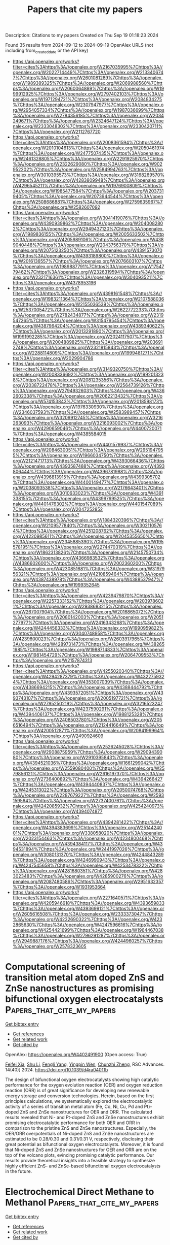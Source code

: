 #+TITLE: Papers that cite my papers
Description: Citations to my papers
Created on Thu Sep 19 01:18:23 2024

Found 35 results from 2024-09-12 to 2024-09-19
OpenAlex URLS (not including from_created_date or the API key)
- [[https://api.openalex.org/works?filter=cites%3Ahttps%3A//openalex.org/W2167035995%7Chttps%3A//openalex.org/W2022714449%7Chttps%3A//openalex.org/W2133406747%7Chttps%3A//openalex.org/W2601081289%7Chttps%3A//openalex.org/W1989389325%7Chttps%3A//openalex.org/W2069988560%7Chttps%3A//openalex.org/W2060064889%7Chttps%3A//openalex.org/W1999912925%7Chttps%3A//openalex.org/W2797402103%7Chttps%3A//openalex.org/W1971294721%7Chttps%3A//openalex.org/W2084834275%7Chttps%3A//openalex.org/W2307947977%7Chttps%3A//openalex.org/W2954057334%7Chttps%3A//openalex.org/W1987036699%7Chttps%3A//openalex.org/W2784356185%7Chttps%3A//openalex.org/W2034249671%7Chttps%3A//openalex.org/W2324647124%7Chttps%3A//openalex.org/W2333048302%7Chttps%3A//openalex.org/W2330420711%7Chttps%3A//openalex.org/W2112767720]]
- [[https://api.openalex.org/works?filter=cites%3Ahttps%3A//openalex.org/W2008361594%7Chttps%3A//openalex.org/W2010104613%7Chttps%3A//openalex.org/W2050461974%7Chttps%3A//openalex.org/W2477507435%7Chttps%3A//openalex.org/W2461328805%7Chttps%3A//openalex.org/W2291925970%7Chttps%3A//openalex.org/W2322629080%7Chttps%3A//openalex.org/W902952202%7Chttps%3A//openalex.org/W2584994763%7Chttps%3A//openalex.org/W3010395573%7Chttps%3A//openalex.org/W3168269570%7Chttps%3A//openalex.org/W4283809948%7Chttps%3A//openalex.org/W4296545211%7Chttps%3A//openalex.org/W1976900809%7Chttps%3A//openalex.org/W1985477584%7Chttps%3A//openalex.org/W2037319405%7Chttps%3A//openalex.org/W2073944544%7Chttps%3A//openalex.org/W2508686881%7Chttps%3A//openalex.org/W2759635967%7Chttps%3A//openalex.org/W2582607092]]
- [[https://api.openalex.org/works?filter=cites%3Ahttps%3A//openalex.org/W3041419076%7Chttps%3A//openalex.org/W4390939862%7Chttps%3A//openalex.org/W2040082802%7Chttps%3A//openalex.org/W2949437120%7Chttps%3A//openalex.org/W1989836155%7Chttps%3A//openalex.org/W2005633502%7Chttps%3A//openalex.org/W4205989106%7Chttps%3A//openalex.org/W4389040448%7Chttps%3A//openalex.org/W2043756370%7Chttps%3A//openalex.org/W2075123250%7Chttps%3A//openalex.org/W4391573070%7Chttps%3A//openalex.org/W4393189800%7Chttps%3A//openalex.org/W2016136557%7Chttps%3A//openalex.org/W2076603107%7Chttps%3A//openalex.org/W1989887791%7Chttps%3A//openalex.org/W1754779462%7Chttps%3A//openalex.org/W2326319594%7Chttps%3A//openalex.org/W2321716361%7Chttps%3A//openalex.org/W3040935211%7Chttps%3A//openalex.org/W4378953196]]
- [[https://api.openalex.org/works?filter=cites%3Ahttps%3A//openalex.org/W4398161548%7Chttps%3A//openalex.org/W1983211364%7Chttps%3A//openalex.org/W2107588036%7Chttps%3A//openalex.org/W2155036539%7Chttps%3A//openalex.org/W2537005472%7Chttps%3A//openalex.org/W2622772233%7Chttps%3A//openalex.org/W2782434877%7Chttps%3A//openalex.org/W2319547265%7Chttps%3A//openalex.org/W3154795454%7Chttps%3A//openalex.org/W4387964204%7Chttps%3A//openalex.org/W4389340622%7Chttps%3A//openalex.org/W2013291890%7Chttps%3A//openalex.org/W1991992285%7Chttps%3A//openalex.org/W2024117507%7Chttps%3A//openalex.org/W2004889825%7Chttps%3A//openalex.org/W2036912748%7Chttps%3A//openalex.org/W2321815843%7Chttps%3A//openalex.org/W2288114809%7Chttps%3A//openalex.org/W1999481271%7Chttps%3A//openalex.org/W2029904786]]
- [[https://api.openalex.org/works?filter=cites%3Ahttps%3A//openalex.org/W3149320750%7Chttps%3A//openalex.org/W2008336692%7Chttps%3A//openalex.org/W1992013238%7Chttps%3A//openalex.org/W2081235356%7Chttps%3A//openalex.org/W2038722478%7Chttps%3A//openalex.org/W2564739126%7Chttps%3A//openalex.org/W2794932603%7Chttps%3A//openalex.org/W4362602338%7Chttps%3A//openalex.org/W2062213432%7Chttps%3A//openalex.org/W574153843%7Chttps%3A//openalex.org/W2018598173%7Chttps%3A//openalex.org/W1976330930%7Chttps%3A//openalex.org/W2346037593%7Chttps%3A//openalex.org/W2583989457%7Chttps%3A//openalex.org/W3209912745%7Chttps%3A//openalex.org/W3216263093%7Chttps%3A//openalex.org/W3216093002%7Chttps%3A//openalex.org/W4290659046%7Chttps%3A//openalex.org/W4400720071%7Chttps%3A//openalex.org/W4385584015]]
- [[https://api.openalex.org/works?filter=cites%3Ahttps%3A//openalex.org/W4401579937%7Chttps%3A//openalex.org/W2084630051%7Chttps%3A//openalex.org/W2951947955%7Chttps%3A//openalex.org/W1966034750%7Chttps%3A//openalex.org/W2121471713%7Chttps%3A//openalex.org/W4393066436%7Chttps%3A//openalex.org/W4393587488%7Chttps%3A//openalex.org/W4393806444%7Chttps%3A//openalex.org/W4396781988%7Chttps%3A//openalex.org/W4396813915%7Chttps%3A//openalex.org/W4399305702%7Chttps%3A//openalex.org/W4400149477%7Chttps%3A//openalex.org/W2038093538%7Chttps%3A//openalex.org/W2176643401%7Chttps%3A//openalex.org/W3010633023%7Chttps%3A//openalex.org/W4391338155%7Chttps%3A//openalex.org/W4399769525%7Chttps%3A//openalex.org/W4401476302%7Chttps%3A//openalex.org/W4401547089%7Chttps%3A//openalex.org/W2047252852]]
- [[https://api.openalex.org/works?filter=cites%3Ahttps%3A//openalex.org/W1884320396%7Chttps%3A//openalex.org/W2109577840%7Chttps%3A//openalex.org/W3021105764%7Chttps%3A//openalex.org/W4251208762%7Chttps%3A//openalex.org/W4220985611%7Chttps%3A//openalex.org/W2045355650%7Chttps%3A//openalex.org/W2345885390%7Chttps%3A//openalex.org/W1955781951%7Chttps%3A//openalex.org/W2274470319%7Chttps%3A//openalex.org/W1862313826%7Chttps%3A//openalex.org/W2145750734%7Chttps%3A//openalex.org/W4366983532%7Chttps%3A//openalex.org/W4386602600%7Chttps%3A//openalex.org/W2002360200%7Chttps%3A//openalex.org/W4230851681%7Chttps%3A//openalex.org/W3197956321%7Chttps%3A//openalex.org/W4210859464%7Chttps%3A//openalex.org/W4387438978%7Chttps%3A//openalex.org/W4388537947%7Chttps%3A//openalex.org/W1999352645]]
- [[https://api.openalex.org/works?filter=cites%3Ahttps%3A//openalex.org/W4239479870%7Chttps%3A//openalex.org/W2257333152%7Chttps%3A//openalex.org/W2039786021%7Chttps%3A//openalex.org/W2938683215%7Chttps%3A//openalex.org/W267007904%7Chttps%3A//openalex.org/W2016865072%7Chttps%3A//openalex.org/W2080142003%7Chttps%3A//openalex.org/W2051277977%7Chttps%3A//openalex.org/W2416343268%7Chttps%3A//openalex.org/W4244456333%7Chttps%3A//openalex.org/W1990959822%7Chttps%3A//openalex.org/W3040748958%7Chttps%3A//openalex.org/W4239600023%7Chttps%3A//openalex.org/W2603917965%7Chttps%3A//openalex.org/W4289731473%7Chttps%3A//openalex.org/W4382651985%7Chttps%3A//openalex.org/W1988714833%7Chttps%3A//openalex.org/W1981454729%7Chttps%3A//openalex.org/W2064709553%7Chttps%3A//openalex.org/W2157874313]]
- [[https://api.openalex.org/works?filter=cites%3Ahttps%3A//openalex.org/W4255020340%7Chttps%3A//openalex.org/W4294287379%7Chttps%3A//openalex.org/W4322759324%7Chttps%3A//openalex.org/W4353007039%7Chttps%3A//openalex.org/W4386694215%7Chttps%3A//openalex.org/W4388444792%7Chttps%3A//openalex.org/W4393572051%7Chttps%3A//openalex.org/W4393743107%7Chttps%3A//openalex.org/W2005197721%7Chttps%3A//openalex.org/W2795250219%7Chttps%3A//openalex.org/W3216523247%7Chttps%3A//openalex.org/W4237590291%7Chttps%3A//openalex.org/W4394406137%7Chttps%3A//openalex.org/W1988125328%7Chttps%3A//openalex.org/W2408503780%7Chttps%3A//openalex.org/W2056516494%7Chttps%3A//openalex.org/W2124416649%7Chttps%3A//openalex.org/W4200512871%7Chttps%3A//openalex.org/W2084199964%7Chttps%3A//openalex.org/W2490924609]]
- [[https://api.openalex.org/works?filter=cites%3Ahttps%3A//openalex.org/W2526245028%7Chttps%3A//openalex.org/W2908875959%7Chttps%3A//openalex.org/W2909439080%7Chttps%3A//openalex.org/W2910395843%7Chttps%3A//openalex.org/W4394521036%7Chttps%3A//openalex.org/W1661299042%7Chttps%3A//openalex.org/W2559080400%7Chttps%3A//openalex.org/W2579856121%7Chttps%3A//openalex.org/W2616197370%7Chttps%3A//openalex.org/W2736400892%7Chttps%3A//openalex.org/W4394266427%7Chttps%3A//openalex.org/W4394440837%7Chttps%3A//openalex.org/W4245313022%7Chttps%3A//openalex.org/W2050074768%7Chttps%3A//openalex.org/W2287679227%7Chttps%3A//openalex.org/W2593159564%7Chttps%3A//openalex.org/W2737400761%7Chttps%3A//openalex.org/W4242085932%7Chttps%3A//openalex.org/W4254240973%7Chttps%3A//openalex.org/W4394074877]]
- [[https://api.openalex.org/works?filter=cites%3Ahttps%3A//openalex.org/W4394281422%7Chttps%3A//openalex.org/W4394383699%7Chttps%3A//openalex.org/W2514424001%7Chttps%3A//openalex.org/W338058020%7Chttps%3A//openalex.org/W2023154463%7Chttps%3A//openalex.org/W4234800468%7Chttps%3A//openalex.org/W4394384117%7Chttps%3A//openalex.org/W4394531894%7Chttps%3A//openalex.org/W2441997026%7Chttps%3A//openalex.org/W3080131370%7Chttps%3A//openalex.org/W4244843289%7Chttps%3A//openalex.org/W4246990943%7Chttps%3A//openalex.org/W4247545658%7Chttps%3A//openalex.org/W4253478322%7Chttps%3A//openalex.org/W4281680351%7Chttps%3A//openalex.org/W4283023483%7Chttps%3A//openalex.org/W4285900276%7Chttps%3A//openalex.org/W2087480586%7Chttps%3A//openalex.org/W2951632357%7Chttps%3A//openalex.org/W1931953664]]
- [[https://api.openalex.org/works?filter=cites%3Ahttps%3A//openalex.org/W2271640571%7Chttps%3A//openalex.org/W4205946618%7Chttps%3A//openalex.org/W4393659833%7Chttps%3A//openalex.org/W4393699121%7Chttps%3A//openalex.org/W2605616508%7Chttps%3A//openalex.org/W2333373047%7Chttps%3A//openalex.org/W4232690322%7Chttps%3A//openalex.org/W4232865630%7Chttps%3A//openalex.org/W4247596616%7Chttps%3A//openalex.org/W4254421699%7Chttps%3A//openalex.org/W1964467038%7Chttps%3A//openalex.org/W2796291287%7Chttps%3A//openalex.org/W2949887176%7Chttps%3A//openalex.org/W4244960257%7Chttps%3A//openalex.org/W2578323605]]

* Computational screening of transition metal atom doped ZnS and ZnSe nanostructures as promising bifunctional oxygen electrocatalysts  :Papers_that_cite_my_papers:
:PROPERTIES:
:UUID: https://openalex.org/W4402491900
:TOPICS: Electrocatalysis for Energy Conversion, Aqueous Zinc-Ion Battery Technology, Fuel Cell Membrane Technology
:PUBLICATION_DATE: 2024-01-01
:END:    
    
[[elisp:(doi-add-bibtex-entry "https://doi.org/10.1039/d4ra04011b")][Get bibtex entry]] 

- [[elisp:(progn (xref--push-markers (current-buffer) (point)) (oa--referenced-works "https://openalex.org/W4402491900"))][Get references]]
- [[elisp:(progn (xref--push-markers (current-buffer) (point)) (oa--related-works "https://openalex.org/W4402491900"))][Get related work]]
- [[elisp:(progn (xref--push-markers (current-buffer) (point)) (oa--cited-by-works "https://openalex.org/W4402491900"))][Get cited by]]

OpenAlex: https://openalex.org/W4402491900 (Open access: True)
    
[[https://openalex.org/A5008151031][Feifei Xia]], [[https://openalex.org/A5100707363][Shu Li]], [[https://openalex.org/A5101466950][Fengli Yang]], [[https://openalex.org/A5101694936][Yingpin Wen]], [[https://openalex.org/A5031745096][Chunzhi Zheng]], RSC Advances. 14(40)] 2024. https://doi.org/10.1039/d4ra04011b 
     
The design of bifunctional oxygen electrocatalysts showing high catalytic performance for the oxygen evolution reaction (OER) and oxygen reduction reaction (ORR) is of great significance for developing new renewable energy storage and conversion technologies. Herein, based on the first principles calculations, we systematically explored the electrocatalytic activity of a series of transition metal atom (Fe, Co, Ni, Cu, Pd and Pt)-doped ZnS and ZnSe nanostructures for OER and ORR. The calculated results revealed that Ni- and Pt-doped ZnS and ZnSe nanostructures exhibit promising electrocatalytic performance for both OER and ORR in comparison to the pristine ZnS and ZnSe nanostructures. Especially, the OER/ORR overpotentials of Ni-doped ZnS and ZnSe nanostructures are estimated to be 0.28/0.30 and 0.31/0.31 V, respectively, disclosing their great potential as bifunctional oxygen electrocatalysts. Moreover, it is found that Ni-doped ZnS and ZnSe nanostructures for OER and ORR are on the top of the volcano plots, evincing promising catalytic performance. Our results provide theoretical insights into a feasible strategy to synthesize highly efficient ZnS- and ZnSe-based bifunctional oxygen electrocatalysts in the future.    

    

* Electrochemical Direct Methane to Methanol  :Papers_that_cite_my_papers:
:PROPERTIES:
:UUID: https://openalex.org/W4402559239
:TOPICS: Electrochemical Reduction of CO2 to Fuels, Electrocatalysis for Energy Conversion, Fuel Cell Membrane Technology
:PUBLICATION_DATE: 2024-01-01
:END:    
    
[[elisp:(doi-add-bibtex-entry "https://doi.org/10.1016/b978-0-443-15740-0.00130-0")][Get bibtex entry]] 

- [[elisp:(progn (xref--push-markers (current-buffer) (point)) (oa--referenced-works "https://openalex.org/W4402559239"))][Get references]]
- [[elisp:(progn (xref--push-markers (current-buffer) (point)) (oa--related-works "https://openalex.org/W4402559239"))][Get related work]]
- [[elisp:(progn (xref--push-markers (current-buffer) (point)) (oa--cited-by-works "https://openalex.org/W4402559239"))][Get cited by]]

OpenAlex: https://openalex.org/W4402559239 (Open access: False)
    
[[https://openalex.org/A5106388994][Ebrahim Ghanbari]], [[https://openalex.org/A5063415111][Mohammad Reza Rahimpour]], Elsevier eBooks. None(None)] 2024. https://doi.org/10.1016/b978-0-443-15740-0.00130-0 
     
No abstract    

    

* Equivariance is essential, local representation is a need: A comprehensive and critical study of machine learning potentials for tobermorite phases  :Papers_that_cite_my_papers:
:PROPERTIES:
:UUID: https://openalex.org/W4402565410
:TOPICS: Accelerating Materials Innovation through Informatics, Powder Diffraction Analysis, Neutron Imaging and Analysis Techniques
:PUBLICATION_DATE: 2024-09-17
:END:    
    
[[elisp:(doi-add-bibtex-entry "https://doi.org/10.1016/j.commatsci.2024.113363")][Get bibtex entry]] 

- [[elisp:(progn (xref--push-markers (current-buffer) (point)) (oa--referenced-works "https://openalex.org/W4402565410"))][Get references]]
- [[elisp:(progn (xref--push-markers (current-buffer) (point)) (oa--related-works "https://openalex.org/W4402565410"))][Get related work]]
- [[elisp:(progn (xref--push-markers (current-buffer) (point)) (oa--cited-by-works "https://openalex.org/W4402565410"))][Get cited by]]

OpenAlex: https://openalex.org/W4402565410 (Open access: False)
    
[[https://openalex.org/A5100020653][Keming Zhu]], [[https://openalex.org/A5088334342][Zhibin Zhang]], Computational Materials Science. 246(None)] 2024. https://doi.org/10.1016/j.commatsci.2024.113363 
     
No abstract    

    

* Toward Reliable Conformational Energies of Amino Acids and Dipeptides─The DipCONFS Benchmark and DipCONL Datasets  :Papers_that_cite_my_papers:
:PROPERTIES:
:UUID: https://openalex.org/W4402435288
:TOPICS: Peptide Synthesis and Drug Discovery, Mass Spectrometry Techniques, Protein Structure Prediction and Analysis
:PUBLICATION_DATE: 2024-09-11
:END:    
    
[[elisp:(doi-add-bibtex-entry "https://doi.org/10.1021/acs.jctc.4c00801")][Get bibtex entry]] 

- [[elisp:(progn (xref--push-markers (current-buffer) (point)) (oa--referenced-works "https://openalex.org/W4402435288"))][Get references]]
- [[elisp:(progn (xref--push-markers (current-buffer) (point)) (oa--related-works "https://openalex.org/W4402435288"))][Get related work]]
- [[elisp:(progn (xref--push-markers (current-buffer) (point)) (oa--cited-by-works "https://openalex.org/W4402435288"))][Get cited by]]

OpenAlex: https://openalex.org/W4402435288 (Open access: False)
    
[[https://openalex.org/A5053745736][Christoph Plett]], [[https://openalex.org/A5042863303][Stefan Grimme]], [[https://openalex.org/A5064712476][Andreas Hansen]], Journal of Chemical Theory and Computation. None(None)] 2024. https://doi.org/10.1021/acs.jctc.4c00801 
     
Simulating peptides and proteins is becoming increasingly important, leading to a growing need for efficient computational methods. These are typically semiempirical quantum mechanical (SQM) methods, force fields (FFs), or machine-learned interatomic potentials (MLIPs), all of which require a large amount of accurate data for robust training and evaluation. To assess potential reference methods and complement the available data, we introduce two sets, DipCONFL and DipCONFS, which cover large parts of the conformational space of 17 amino acids and their 289 possible dipeptides in aqueous solution. The conformers were selected from the exhaustive PeptideCS dataset by Andris et al. [    

    

* Leveraging Machine Learning Potentials for In-Situ Searching of Active sites in Heterogeneous Catalysis  :Papers_that_cite_my_papers:
:PROPERTIES:
:UUID: https://openalex.org/W4402438846
:TOPICS: Accelerating Materials Innovation through Informatics, Computational Methods in Drug Discovery, Catalytic Dehydrogenation of Light Alkanes
:PUBLICATION_DATE: 2024-09-11
:END:    
    
[[elisp:(doi-add-bibtex-entry "https://doi.org/10.1021/prechem.4c00051")][Get bibtex entry]] 

- [[elisp:(progn (xref--push-markers (current-buffer) (point)) (oa--referenced-works "https://openalex.org/W4402438846"))][Get references]]
- [[elisp:(progn (xref--push-markers (current-buffer) (point)) (oa--related-works "https://openalex.org/W4402438846"))][Get related work]]
- [[elisp:(progn (xref--push-markers (current-buffer) (point)) (oa--cited-by-works "https://openalex.org/W4402438846"))][Get cited by]]

OpenAlex: https://openalex.org/W4402438846 (Open access: True)
    
[[https://openalex.org/A5034105295][Xiran Cheng]], [[https://openalex.org/A5031938755][Cheng-Yen Wu]], [[https://openalex.org/A5070298925][Jiayan Xu]], [[https://openalex.org/A5102517611][Yulan Han]], [[https://openalex.org/A5040133021][Wenping Xie]], [[https://openalex.org/A5000214579][P. Hu]], Precision Chemistry. None(None)] 2024. https://doi.org/10.1021/prechem.4c00051 
     
No abstract    

    

* Core structure of dislocations in ordered ferromagnetic FeCo  :Papers_that_cite_my_papers:
:PROPERTIES:
:UUID: https://openalex.org/W4402440524
:TOPICS: Materials Science and Engineering and Thermodynamics, High-Strength Steel Materials, Magnetic Materials and Devices
:PUBLICATION_DATE: 2024-09-11
:END:    
    
[[elisp:(doi-add-bibtex-entry "https://doi.org/10.1103/physrevmaterials.8.093604")][Get bibtex entry]] 

- [[elisp:(progn (xref--push-markers (current-buffer) (point)) (oa--referenced-works "https://openalex.org/W4402440524"))][Get references]]
- [[elisp:(progn (xref--push-markers (current-buffer) (point)) (oa--related-works "https://openalex.org/W4402440524"))][Get related work]]
- [[elisp:(progn (xref--push-markers (current-buffer) (point)) (oa--cited-by-works "https://openalex.org/W4402440524"))][Get cited by]]

OpenAlex: https://openalex.org/W4402440524 (Open access: False)
    
[[https://openalex.org/A5006243447][A. D. Egorov]], [[https://openalex.org/A5042279860][Antoine Kraych]], [[https://openalex.org/A5032867953][Matous Mrovec]], [[https://openalex.org/A5022871779][Ralf Drautz]], [[https://openalex.org/A5052903842][Thomas Hammerschmidt]], Physical Review Materials. 8(9)] 2024. https://doi.org/10.1103/physrevmaterials.8.093604 
     
No abstract    

    

* In-situ surface activation of polycrystalline LaNiO3 electrocatalyst for the oxygen evolution reaction  :Papers_that_cite_my_papers:
:PROPERTIES:
:UUID: https://openalex.org/W4402440638
:TOPICS: Electrocatalysis for Energy Conversion, Fuel Cell Membrane Technology, Electrochemical Detection of Heavy Metal Ions
:PUBLICATION_DATE: 2024-09-11
:END:    
    
[[elisp:(doi-add-bibtex-entry "https://doi.org/10.1016/j.ijhydene.2024.09.038")][Get bibtex entry]] 

- [[elisp:(progn (xref--push-markers (current-buffer) (point)) (oa--referenced-works "https://openalex.org/W4402440638"))][Get references]]
- [[elisp:(progn (xref--push-markers (current-buffer) (point)) (oa--related-works "https://openalex.org/W4402440638"))][Get related work]]
- [[elisp:(progn (xref--push-markers (current-buffer) (point)) (oa--cited-by-works "https://openalex.org/W4402440638"))][Get cited by]]

OpenAlex: https://openalex.org/W4402440638 (Open access: True)
    
[[https://openalex.org/A5092350462][Giuditta De Amicis]], [[https://openalex.org/A5090199124][Anna Testolin]], [[https://openalex.org/A5102528879][Cristina Cazzaniga]], [[https://openalex.org/A5031244506][F. D’Acapito]], [[https://openalex.org/A5045284208][Alessandro Minguzzi]], [[https://openalex.org/A5002558002][Paolo Ghigna]], [[https://openalex.org/A5016496410][Alberto Vertova]], International Journal of Hydrogen Energy. 87(None)] 2024. https://doi.org/10.1016/j.ijhydene.2024.09.038 
     
No abstract    

    

* Tunable long-lived exciton lifetime and high carrier mobilities in Group III A elements doped two-dimensional blue phosphorene: A time domain ab initio study  :Papers_that_cite_my_papers:
:PROPERTIES:
:UUID: https://openalex.org/W4402443529
:TOPICS: Two-Dimensional Materials, Perovskite Solar Cell Technology, Two-Dimensional Transition Metal Carbides and Nitrides (MXenes)
:PUBLICATION_DATE: 2024-09-09
:END:    
    
[[elisp:(doi-add-bibtex-entry "https://doi.org/10.1063/5.0219326")][Get bibtex entry]] 

- [[elisp:(progn (xref--push-markers (current-buffer) (point)) (oa--referenced-works "https://openalex.org/W4402443529"))][Get references]]
- [[elisp:(progn (xref--push-markers (current-buffer) (point)) (oa--related-works "https://openalex.org/W4402443529"))][Get related work]]
- [[elisp:(progn (xref--push-markers (current-buffer) (point)) (oa--cited-by-works "https://openalex.org/W4402443529"))][Get cited by]]

OpenAlex: https://openalex.org/W4402443529 (Open access: False)
    
[[https://openalex.org/A5100562349][Chang Liu]], [[https://openalex.org/A5022232084][Yulong Qiu]], [[https://openalex.org/A5090688521][Caifeng Zhou]], [[https://openalex.org/A5036993011][Hao Dong]], Applied Physics Letters. 125(11)] 2024. https://doi.org/10.1063/5.0219326 
     
In this Letter, we combine first-principles calculations with the non-adiabatic molecular dynamics (NAMD) method to investigate the photocatalytic and excited-state properties of blue phosphorene (BlueP). Doping with Group III A elements not only maintains an appropriate bandgap and band edge positions for photocatalytic water splitting but also converts the indirect bandgap of BlueP to a direct bandgap, significantly enhancing photon absorption efficiency. The dopants effectively improve optical absorption in the visible and ultraviolet light regions, potentially enabling a solar-to-hydrogen conversion efficiency of 22.3% in the photocatalytic water splitting process. In NAMD calculations, we consider the dynamics of the electron–hole pair recombination process between the valence band maximum and conduction band minimum. We demonstrate the regulatory impact of dopant elements, temperature, and non-adiabatic coupling strength on the exciton lifetime of doped BlueP through ab initio molecular dynamics and NAMD methods. This study reveals the relationship between the charge transfer mechanism and non-adiabatic coupling in low-dimensional materials, offering valuable insights into the excited-state properties of optoelectronic materials. Ultimately, our findings contribute to the development of tunable, long-lived exciton lifetimes and high carrier mobilities in doped BlueP, which hold significant potential for photocatalytic water splitting to generate hydrogen.    

    

* First-Principles investigation of H2O2 electrosynthesis on Cu-C24N24 single-atom catalyst  :Papers_that_cite_my_papers:
:PROPERTIES:
:UUID: https://openalex.org/W4402467532
:TOPICS: Aqueous Zinc-Ion Battery Technology, Electrocatalysis for Energy Conversion, Electrochemical Reduction of CO2 to Fuels
:PUBLICATION_DATE: 2024-09-12
:END:    
    
[[elisp:(doi-add-bibtex-entry "https://doi.org/10.1016/j.mcat.2024.114520")][Get bibtex entry]] 

- [[elisp:(progn (xref--push-markers (current-buffer) (point)) (oa--referenced-works "https://openalex.org/W4402467532"))][Get references]]
- [[elisp:(progn (xref--push-markers (current-buffer) (point)) (oa--related-works "https://openalex.org/W4402467532"))][Get related work]]
- [[elisp:(progn (xref--push-markers (current-buffer) (point)) (oa--cited-by-works "https://openalex.org/W4402467532"))][Get cited by]]

OpenAlex: https://openalex.org/W4402467532 (Open access: False)
    
[[https://openalex.org/A5100650250][Junkai Wang]], [[https://openalex.org/A5100365591][Yifei Wang]], [[https://openalex.org/A5021839301][Zhenxia Huang]], [[https://openalex.org/A5066415372][Qianku Hu]], [[https://openalex.org/A5027814138][Aiguo Zhou]], [[https://openalex.org/A5100648431][Shaowei Zhang]], Molecular Catalysis. 569(None)] 2024. https://doi.org/10.1016/j.mcat.2024.114520 
     
No abstract    

    

* Unveiling the Composition-Dependent Catalytic Mechanism of Pt–Ni Alloys for Oxygen Reduction: A First-Principles Study  :Papers_that_cite_my_papers:
:PROPERTIES:
:UUID: https://openalex.org/W4402469323
:TOPICS: Electrocatalysis for Energy Conversion, Fuel Cell Membrane Technology, Catalytic Nanomaterials
:PUBLICATION_DATE: 2024-09-12
:END:    
    
[[elisp:(doi-add-bibtex-entry "https://doi.org/10.1021/acs.jpclett.4c02164")][Get bibtex entry]] 

- [[elisp:(progn (xref--push-markers (current-buffer) (point)) (oa--referenced-works "https://openalex.org/W4402469323"))][Get references]]
- [[elisp:(progn (xref--push-markers (current-buffer) (point)) (oa--related-works "https://openalex.org/W4402469323"))][Get related work]]
- [[elisp:(progn (xref--push-markers (current-buffer) (point)) (oa--cited-by-works "https://openalex.org/W4402469323"))][Get cited by]]

OpenAlex: https://openalex.org/W4402469323 (Open access: False)
    
[[https://openalex.org/A5082780378][Zhiyuan Xia]], [[https://openalex.org/A5100632823][Xiangyu Zhu]], [[https://openalex.org/A5100371769][Xing Chen]], [[https://openalex.org/A5005475250][Yanan Zhou]], [[https://openalex.org/A5003043966][Qiquan Luo]], [[https://openalex.org/A5100458442][Jinlong Yang]], The Journal of Physical Chemistry Letters. None(None)] 2024. https://doi.org/10.1021/acs.jpclett.4c02164 
     
Unveiling the composition-dependent catalytic mechanism of Pt-based alloy cathodes for the oxygen reduction reaction (ORR) helps improve the proton exchange membrane fuel cells. Using density functional theory calculations, this study investigates the ORR catalytic performance of the Pt-Ni system with various compositions (1.00, ∼0.99, 0.75, 0.50, 0.25, ∼0.01, and 0.00). The ordered solid solution PtNi    

    

* Solvent-mediated oxide hydrogenation in layered cathodes  :Papers_that_cite_my_papers:
:PROPERTIES:
:UUID: https://openalex.org/W4402475620
:TOPICS: Advanced Materials for Smart Windows, Lithium-ion Battery Technology, Conducting Polymer Research
:PUBLICATION_DATE: 2024-09-12
:END:    
    
[[elisp:(doi-add-bibtex-entry "https://doi.org/10.1126/science.adg4687")][Get bibtex entry]] 

- [[elisp:(progn (xref--push-markers (current-buffer) (point)) (oa--referenced-works "https://openalex.org/W4402475620"))][Get references]]
- [[elisp:(progn (xref--push-markers (current-buffer) (point)) (oa--related-works "https://openalex.org/W4402475620"))][Get related work]]
- [[elisp:(progn (xref--push-markers (current-buffer) (point)) (oa--cited-by-works "https://openalex.org/W4402475620"))][Get cited by]]

OpenAlex: https://openalex.org/W4402475620 (Open access: False)
    
[[https://openalex.org/A5105405208][Gang Wan]], [[https://openalex.org/A5056536827][Travis P. Pollard]], [[https://openalex.org/A5087790946][Lin Ma]], [[https://openalex.org/A5066321829][Marshall A. Schroeder]], [[https://openalex.org/A5085628336][Chia‐Chin Chen]], [[https://openalex.org/A5017629283][Zihua Zhu]], [[https://openalex.org/A5100393420][Zhan Zhang]], [[https://openalex.org/A5087074811][Cheng Sun]], [[https://openalex.org/A5064382914][Jiyu Cai]], [[https://openalex.org/A5107157585][Harry L. Thaman]], [[https://openalex.org/A5084802368][Artūras Vailionis]], [[https://openalex.org/A5100673438][Haoyuan Li]], [[https://openalex.org/A5060972065][Shelly D. Kelly]], [[https://openalex.org/A5085707610][Zhenxing Feng]], [[https://openalex.org/A5061931189][Joseph B. Franklin]], [[https://openalex.org/A5082652181][Steven P. Harvey]], [[https://openalex.org/A5100449287][Ye Zhang]], [[https://openalex.org/A5018958990][Yingge Du]], [[https://openalex.org/A5103155716][Zonghai Chen]], [[https://openalex.org/A5025739057][Christopher J. Tassone]], [[https://openalex.org/A5046460665][Hans‐Georg Steinrück]], [[https://openalex.org/A5034442858][Quanquan Pang]], [[https://openalex.org/A5042561977][Oleg Borodin]], [[https://openalex.org/A5039478299][Michael F. Toney]], Science. 385(6714)] 2024. https://doi.org/10.1126/science.adg4687 
     
Self-discharge and chemically induced mechanical effects degrade calendar and cycle life in intercalation-based electrochromic and electrochemical energy storage devices. In rechargeable lithium-ion batteries, self-discharge in cathodes causes voltage and capacity loss over time. The prevailing self-discharge model centers on the diffusion of lithium ions from the electrolyte into the cathode. We demonstrate an alternative pathway, where hydrogenation of layered transition metal oxide cathodes induces self-discharge through hydrogen transfer from carbonate solvents to delithiated oxides. In self-discharged cathodes, we further observe opposing proton and lithium ion concentration gradients, which contribute to chemical and structural heterogeneities within delithiated cathodes, accelerating degradation. Hydrogenation occurring in delithiated cathodes may affect the chemo-mechanical coupling of layered cathodes as well as the calendar life of lithium-ion batteries.    

    

* Physics-Informed Active Learning for Accelerating Quantum Chemical Simulations  :Papers_that_cite_my_papers:
:PROPERTIES:
:UUID: https://openalex.org/W4402477242
:TOPICS: Accelerating Materials Innovation through Informatics, Innovations in Chemistry Education and Laboratory Techniques, Quantum Computing and Simulation
:PUBLICATION_DATE: 2024-09-12
:END:    
    
[[elisp:(doi-add-bibtex-entry "https://doi.org/10.1021/acs.jctc.4c00821")][Get bibtex entry]] 

- [[elisp:(progn (xref--push-markers (current-buffer) (point)) (oa--referenced-works "https://openalex.org/W4402477242"))][Get references]]
- [[elisp:(progn (xref--push-markers (current-buffer) (point)) (oa--related-works "https://openalex.org/W4402477242"))][Get related work]]
- [[elisp:(progn (xref--push-markers (current-buffer) (point)) (oa--cited-by-works "https://openalex.org/W4402477242"))][Get cited by]]

OpenAlex: https://openalex.org/W4402477242 (Open access: False)
    
[[https://openalex.org/A5102916072][Yi-Fan Hou]], [[https://openalex.org/A5100359631][Lina Zhang]], [[https://openalex.org/A5103025017][Quanhao Zhang]], [[https://openalex.org/A5063300577][Fuchun Ge]], [[https://openalex.org/A5063240098][Pavlo O. Dral]], Journal of Chemical Theory and Computation. None(None)] 2024. https://doi.org/10.1021/acs.jctc.4c00821 
     
Quantum chemical simulations can be greatly accelerated by constructing machine learning potentials, which is often done using active learning (AL). The usefulness of the constructed potentials is often limited by the high effort required and their insufficient robustness in the simulations. Here, we introduce the end-to-end AL for constructing robust data-efficient potentials with affordable investment of time and resources and minimum human interference. Our AL protocol is based on the physics-informed sampling of training points, automatic selection of initial data, uncertainty quantification, and convergence monitoring. The versatility of this protocol is shown in our implementation of quasi-classical molecular dynamics for simulating vibrational spectra, conformer search of a key biochemical molecule, and time-resolved mechanism of the Diels-Alder reaction. These investigations took us days instead of weeks of pure quantum chemical calculations on a high-performance computing cluster.    

    

* Structure, Bonding, and Vibrational Dynamics of a Triamine High Energy Density Material under Pressure  :Papers_that_cite_my_papers:
:PROPERTIES:
:UUID: https://openalex.org/W4402477400
:TOPICS: Energetic Materials and Reactive Force Fields, Mantle Dynamics and Earth's Structure, Dynamic Material Behavior under Extreme Conditions
:PUBLICATION_DATE: 2024-09-12
:END:    
    
[[elisp:(doi-add-bibtex-entry "https://doi.org/10.1021/acs.jpcc.4c03637")][Get bibtex entry]] 

- [[elisp:(progn (xref--push-markers (current-buffer) (point)) (oa--referenced-works "https://openalex.org/W4402477400"))][Get references]]
- [[elisp:(progn (xref--push-markers (current-buffer) (point)) (oa--related-works "https://openalex.org/W4402477400"))][Get related work]]
- [[elisp:(progn (xref--push-markers (current-buffer) (point)) (oa--cited-by-works "https://openalex.org/W4402477400"))][Get cited by]]

OpenAlex: https://openalex.org/W4402477400 (Open access: False)
    
[[https://openalex.org/A5107158342][Zachary L. Whipple]], [[https://openalex.org/A5107158343][Roma R. Ripani]], [[https://openalex.org/A5006809338][Janki Brahmbhatt]], [[https://openalex.org/A5103160641][Muhtar Ahart]], [[https://openalex.org/A5046408697][Nilesh P. Salke]], [[https://openalex.org/A5077994759][Yue Meng]], [[https://openalex.org/A5049272791][Zhenxian Liu]], [[https://openalex.org/A5042484439][Stella Chariton]], [[https://openalex.org/A5070990375][Stephen A. Gramsch]], [[https://openalex.org/A5037024512][Santanu Chaudhuri]], [[https://openalex.org/A5081849475][Emmanuele Parisi]], [[https://openalex.org/A5011793153][Roberto Centore]], [[https://openalex.org/A5034879784][Russell J. Hemley]], The Journal of Physical Chemistry C. None(None)] 2024. https://doi.org/10.1021/acs.jpcc.4c03637 
     
No abstract    

    

* Controlling Plasmonic Catalysis via Strong Coupling with Electromagnetic Resonators  :Papers_that_cite_my_papers:
:PROPERTIES:
:UUID: https://openalex.org/W4402477650
:TOPICS: Plasmonics and Nanophotonics Research, Metamaterials and Negative Refraction, Photonic Crystals
:PUBLICATION_DATE: 2024-09-12
:END:    
    
[[elisp:(doi-add-bibtex-entry "https://doi.org/10.1021/acs.nanolett.4c03153")][Get bibtex entry]] 

- [[elisp:(progn (xref--push-markers (current-buffer) (point)) (oa--referenced-works "https://openalex.org/W4402477650"))][Get references]]
- [[elisp:(progn (xref--push-markers (current-buffer) (point)) (oa--related-works "https://openalex.org/W4402477650"))][Get related work]]
- [[elisp:(progn (xref--push-markers (current-buffer) (point)) (oa--cited-by-works "https://openalex.org/W4402477650"))][Get cited by]]

OpenAlex: https://openalex.org/W4402477650 (Open access: True)
    
[[https://openalex.org/A5075062937][Jakub Fojt]], [[https://openalex.org/A5062333252][Paul Erhart]], [[https://openalex.org/A5084075259][C. Schäfer]], Nano Letters. None(None)] 2024. https://doi.org/10.1021/acs.nanolett.4c03153 
     
Plasmonic excitations decay within femtoseconds, leaving nonthermal (often referred to as "hot") charge carriers behind that can be injected into molecular structures to trigger chemical reactions that are otherwise out of reach─a process known as plasmonic catalysis. In this Letter, we demonstrate that strong coupling between resonator structures and plasmonic nanoparticles can be used to control the spectral overlap between the plasmonic excitation energy and the charge injection energy into nearby molecules. Our atomistic description couples real-time density-functional theory self-consistently to an electromagnetic resonator structure via the radiation-reaction potential. Control over the resonator provides then an additional knob for nonintrusively enhancing plasmonic catalysis, here more than 6-fold, and dynamically reacting to deterioration of the catalyst─a new facet of modern catalysis.    

    

* Impact of Polymer End Groups on the Formation of Solid Electrolyte Interphase at the Lithium Metal Interface: A First-Principles Calculations Study  :Papers_that_cite_my_papers:
:PROPERTIES:
:UUID: https://openalex.org/W4402480543
:TOPICS: Lithium Battery Technologies, Lithium-ion Battery Technology, Conducting Polymer Research
:PUBLICATION_DATE: 2024-09-12
:END:    
    
[[elisp:(doi-add-bibtex-entry "https://doi.org/10.1021/acs.jpcc.4c03261")][Get bibtex entry]] 

- [[elisp:(progn (xref--push-markers (current-buffer) (point)) (oa--referenced-works "https://openalex.org/W4402480543"))][Get references]]
- [[elisp:(progn (xref--push-markers (current-buffer) (point)) (oa--related-works "https://openalex.org/W4402480543"))][Get related work]]
- [[elisp:(progn (xref--push-markers (current-buffer) (point)) (oa--cited-by-works "https://openalex.org/W4402480543"))][Get cited by]]

OpenAlex: https://openalex.org/W4402480543 (Open access: False)
    
[[https://openalex.org/A5001134877][Kazem Zhour]], [[https://openalex.org/A5029674624][Andreas Heuer]], [[https://openalex.org/A5050353892][Diddo Diddens]], The Journal of Physical Chemistry C. None(None)] 2024. https://doi.org/10.1021/acs.jpcc.4c03261 
     
No abstract    

    

* Heterogeneity in Point Defect Distribution and Mobility in Solid Ion Conductors  :Papers_that_cite_my_papers:
:PROPERTIES:
:UUID: https://openalex.org/W4402482224
:TOPICS: Lithium-ion Battery Technology, Emergent Phenomena at Oxide Interfaces, Atomic Layer Deposition Technology
:PUBLICATION_DATE: 2024-09-12
:END:    
    
[[elisp:(doi-add-bibtex-entry "https://doi.org/10.1021/acsami.4c12128")][Get bibtex entry]] 

- [[elisp:(progn (xref--push-markers (current-buffer) (point)) (oa--referenced-works "https://openalex.org/W4402482224"))][Get references]]
- [[elisp:(progn (xref--push-markers (current-buffer) (point)) (oa--related-works "https://openalex.org/W4402482224"))][Get related work]]
- [[elisp:(progn (xref--push-markers (current-buffer) (point)) (oa--cited-by-works "https://openalex.org/W4402482224"))][Get cited by]]

OpenAlex: https://openalex.org/W4402482224 (Open access: False)
    
[[https://openalex.org/A5104344603][Md Salman Rabbi Limon]], [[https://openalex.org/A5049320350][Zeeshan Ahmad]], ACS Applied Materials & Interfaces. None(None)] 2024. https://doi.org/10.1021/acsami.4c12128 
     
Alkali metal anodes paired with solid ion conductors offer promising avenues for enhancing battery energy density and safety. To facilitate rapid ion transport crucial for fast charging and discharging of batteries, it is essential to understand the behavior of point defects in these conductors. In this study, we investigate the heterogeneity of defect distribution in two prototypical solid ion conductors, Li    

    

* Unveiling O2 adsorption on non-metallic active site for selective photocatalytic H2O2 production  :Papers_that_cite_my_papers:
:PROPERTIES:
:UUID: https://openalex.org/W4402482477
:TOPICS: Photocatalytic Materials for Solar Energy Conversion, Gas Sensing Technology and Materials, Catalytic Nanomaterials
:PUBLICATION_DATE: 2024-09-12
:END:    
    
[[elisp:(doi-add-bibtex-entry "https://doi.org/10.1016/j.apcatb.2024.124586")][Get bibtex entry]] 

- [[elisp:(progn (xref--push-markers (current-buffer) (point)) (oa--referenced-works "https://openalex.org/W4402482477"))][Get references]]
- [[elisp:(progn (xref--push-markers (current-buffer) (point)) (oa--related-works "https://openalex.org/W4402482477"))][Get related work]]
- [[elisp:(progn (xref--push-markers (current-buffer) (point)) (oa--cited-by-works "https://openalex.org/W4402482477"))][Get cited by]]

OpenAlex: https://openalex.org/W4402482477 (Open access: True)
    
[[https://openalex.org/A5009440723][Jindi Yang]], [[https://openalex.org/A5070839693][Hanqing Yin]], [[https://openalex.org/A5082839443][Aijun Du]], [[https://openalex.org/A5007987712][Mike Tebyetekerwa]], [[https://openalex.org/A5013994134][Chuanbiao Bie]], [[https://openalex.org/A5101808000][Xiaoyi Hu]], [[https://openalex.org/A5010432686][Zhimeng Sun]], [[https://openalex.org/A5007999625][Zhongguo Zhang]], [[https://openalex.org/A5086835198][Xiangkang Zeng]], [[https://openalex.org/A5038750020][Xiwang Zhang]], Applied Catalysis B Environment and Energy. 361(None)] 2024. https://doi.org/10.1016/j.apcatb.2024.124586 
     
No abstract    

    

* Hydrogen evolution reaction on Ag12M icosahedrons: A DFT study  :Papers_that_cite_my_papers:
:PROPERTIES:
:UUID: https://openalex.org/W4402488700
:TOPICS: Structural and Functional Study of Noble Metal Nanoclusters, Advancements in Density Functional Theory, Ice Nucleation and Melting Phenomena
:PUBLICATION_DATE: 2024-09-01
:END:    
    
[[elisp:(doi-add-bibtex-entry "https://doi.org/10.1016/j.cplett.2024.141588")][Get bibtex entry]] 

- [[elisp:(progn (xref--push-markers (current-buffer) (point)) (oa--referenced-works "https://openalex.org/W4402488700"))][Get references]]
- [[elisp:(progn (xref--push-markers (current-buffer) (point)) (oa--related-works "https://openalex.org/W4402488700"))][Get related work]]
- [[elisp:(progn (xref--push-markers (current-buffer) (point)) (oa--cited-by-works "https://openalex.org/W4402488700"))][Get cited by]]

OpenAlex: https://openalex.org/W4402488700 (Open access: False)
    
[[https://openalex.org/A5006248392][Peter L. Rodríguez‐Kessler]], [[https://openalex.org/A5099100265][Salomón Rodríguez-Carrera]], [[https://openalex.org/A5010883295][Alvaro Muñoz‐Castro]], Chemical Physics Letters. None(None)] 2024. https://doi.org/10.1016/j.cplett.2024.141588 
     
No abstract    

    

* Mechanistic studies on defective hBN-supported metal-nonmetal synergistic catalysis for urea electrosynthesis  :Papers_that_cite_my_papers:
:PROPERTIES:
:UUID: https://openalex.org/W4402495689
:TOPICS: Ammonia Synthesis and Electrocatalysis, Electrocatalysis for Energy Conversion, Content-Centric Networking for Information Delivery
:PUBLICATION_DATE: 2024-09-01
:END:    
    
[[elisp:(doi-add-bibtex-entry "https://doi.org/10.1016/j.apsusc.2024.161230")][Get bibtex entry]] 

- [[elisp:(progn (xref--push-markers (current-buffer) (point)) (oa--referenced-works "https://openalex.org/W4402495689"))][Get references]]
- [[elisp:(progn (xref--push-markers (current-buffer) (point)) (oa--related-works "https://openalex.org/W4402495689"))][Get related work]]
- [[elisp:(progn (xref--push-markers (current-buffer) (point)) (oa--cited-by-works "https://openalex.org/W4402495689"))][Get cited by]]

OpenAlex: https://openalex.org/W4402495689 (Open access: False)
    
[[https://openalex.org/A5038574855][Zi-Yang Qiu]], [[https://openalex.org/A5055745474][Jing‐Shuang Dang]], Applied Surface Science. None(None)] 2024. https://doi.org/10.1016/j.apsusc.2024.161230 
     
No abstract    

    

* Transition metal doped into layered double hydroxide as efficient electrocatalysts for oxygen evolution reaction: A DFT study  :Papers_that_cite_my_papers:
:PROPERTIES:
:UUID: https://openalex.org/W4402495714
:TOPICS: Electrocatalysis for Energy Conversion, Fuel Cell Membrane Technology, Aqueous Zinc-Ion Battery Technology
:PUBLICATION_DATE: 2024-09-01
:END:    
    
[[elisp:(doi-add-bibtex-entry "https://doi.org/10.1016/j.apsusc.2024.161233")][Get bibtex entry]] 

- [[elisp:(progn (xref--push-markers (current-buffer) (point)) (oa--referenced-works "https://openalex.org/W4402495714"))][Get references]]
- [[elisp:(progn (xref--push-markers (current-buffer) (point)) (oa--related-works "https://openalex.org/W4402495714"))][Get related work]]
- [[elisp:(progn (xref--push-markers (current-buffer) (point)) (oa--cited-by-works "https://openalex.org/W4402495714"))][Get cited by]]

OpenAlex: https://openalex.org/W4402495714 (Open access: False)
    
[[https://openalex.org/A5100725233][Shilong Li]], [[https://openalex.org/A5066772622][Caiwei Yue]], [[https://openalex.org/A5101561667][Haohao Wang]], [[https://openalex.org/A5034976758][Jirui Du]], [[https://openalex.org/A5047585298][Hongyun Cui]], [[https://openalex.org/A5052819361][Min Pu]], [[https://openalex.org/A5002150542][Ming Lei]], Applied Surface Science. None(None)] 2024. https://doi.org/10.1016/j.apsusc.2024.161233 
     
No abstract    

    

* On the role of Zn and Fe doping in nitrogen-carbon electrocatalysts for oxygen reduction  :Papers_that_cite_my_papers:
:PROPERTIES:
:UUID: https://openalex.org/W4402500287
:TOPICS: Electrocatalysis for Energy Conversion, Fuel Cell Membrane Technology, Aqueous Zinc-Ion Battery Technology
:PUBLICATION_DATE: 2024-09-12
:END:    
    
[[elisp:(doi-add-bibtex-entry "https://doi.org/10.1007/s12274-024-6962-1")][Get bibtex entry]] 

- [[elisp:(progn (xref--push-markers (current-buffer) (point)) (oa--referenced-works "https://openalex.org/W4402500287"))][Get references]]
- [[elisp:(progn (xref--push-markers (current-buffer) (point)) (oa--related-works "https://openalex.org/W4402500287"))][Get related work]]
- [[elisp:(progn (xref--push-markers (current-buffer) (point)) (oa--cited-by-works "https://openalex.org/W4402500287"))][Get cited by]]

OpenAlex: https://openalex.org/W4402500287 (Open access: False)
    
[[https://openalex.org/A5041060383][Yanan Zou]], [[https://openalex.org/A5034687435][Yuanyuan Su]], [[https://openalex.org/A5031706660][Yongchao Yu]], [[https://openalex.org/A5049618152][Jinliang Luo]], [[https://openalex.org/A5105424754][Xiaomin Kang]], [[https://openalex.org/A5100433259][Jun Zhang]], [[https://openalex.org/A5005077600][Linghan Lan]], [[https://openalex.org/A5014809128][Tianshi Wang]], [[https://openalex.org/A5100361782][Jun Li]], Nano Research. None(None)] 2024. https://doi.org/10.1007/s12274-024-6962-1 
     
No abstract    

    

* Self-Supported Metallic Glass as a Highly Durable HER Electrode under Fluctuating Renewable Power  :Papers_that_cite_my_papers:
:PROPERTIES:
:UUID: https://openalex.org/W4402503906
:TOPICS: Lithium-ion Battery Technology, Advanced Materials for Smart Windows, Gas Sensing Technology and Materials
:PUBLICATION_DATE: 2024-09-13
:END:    
    
[[elisp:(doi-add-bibtex-entry "https://doi.org/10.1021/acssuschemeng.4c04017")][Get bibtex entry]] 

- [[elisp:(progn (xref--push-markers (current-buffer) (point)) (oa--referenced-works "https://openalex.org/W4402503906"))][Get references]]
- [[elisp:(progn (xref--push-markers (current-buffer) (point)) (oa--related-works "https://openalex.org/W4402503906"))][Get related work]]
- [[elisp:(progn (xref--push-markers (current-buffer) (point)) (oa--cited-by-works "https://openalex.org/W4402503906"))][Get cited by]]

OpenAlex: https://openalex.org/W4402503906 (Open access: False)
    
[[https://openalex.org/A5043485199][Liandong Li]], [[https://openalex.org/A5089787546][Bing Lin]], [[https://openalex.org/A5100377416][Hailong Zhang]], [[https://openalex.org/A5022661927][J.C. Qiao]], [[https://openalex.org/A5041188879][Takeshi Wada]], [[https://openalex.org/A5053794201][Hidemi Kato]], [[https://openalex.org/A5043155214][Junlei Tang]], ACS Sustainable Chemistry & Engineering. None(None)] 2024. https://doi.org/10.1021/acssuschemeng.4c04017 
     
No abstract    

    

* Key Role of Density Functional Approximation in Predicting M–N–C Catalyst Activities for Oxygen Reduction  :Papers_that_cite_my_papers:
:PROPERTIES:
:UUID: https://openalex.org/W4402504253
:TOPICS: Electrocatalysis for Energy Conversion, Fuel Cell Membrane Technology, Catalytic Nanomaterials
:PUBLICATION_DATE: 2024-09-13
:END:    
    
[[elisp:(doi-add-bibtex-entry "https://doi.org/10.1021/acs.jpcc.4c03322")][Get bibtex entry]] 

- [[elisp:(progn (xref--push-markers (current-buffer) (point)) (oa--referenced-works "https://openalex.org/W4402504253"))][Get references]]
- [[elisp:(progn (xref--push-markers (current-buffer) (point)) (oa--related-works "https://openalex.org/W4402504253"))][Get related work]]
- [[elisp:(progn (xref--push-markers (current-buffer) (point)) (oa--cited-by-works "https://openalex.org/W4402504253"))][Get cited by]]

OpenAlex: https://openalex.org/W4402504253 (Open access: False)
    
[[https://openalex.org/A5021655136][Brett Henderson]], [[https://openalex.org/A5077262232][Sofia Donnecke]], [[https://openalex.org/A5059142876][Scott N. Genin]], [[https://openalex.org/A5058051403][Ilya G. Ryabinkin]], [[https://openalex.org/A5022504503][Irina Paci]], The Journal of Physical Chemistry C. None(None)] 2024. https://doi.org/10.1021/acs.jpcc.4c03322 
     
No abstract    

    

* References  :Papers_that_cite_my_papers:
:PROPERTIES:
:UUID: https://openalex.org/W4402504857
:TOPICS: System Dynamics Modeling and Applications
:PUBLICATION_DATE: 2024-09-13
:END:    
    
[[elisp:(doi-add-bibtex-entry "https://doi.org/10.1002/9781119744856.ref")][Get bibtex entry]] 

- [[elisp:(progn (xref--push-markers (current-buffer) (point)) (oa--referenced-works "https://openalex.org/W4402504857"))][Get references]]
- [[elisp:(progn (xref--push-markers (current-buffer) (point)) (oa--related-works "https://openalex.org/W4402504857"))][Get related work]]
- [[elisp:(progn (xref--push-markers (current-buffer) (point)) (oa--cited-by-works "https://openalex.org/W4402504857"))][Get cited by]]

OpenAlex: https://openalex.org/W4402504857 (Open access: False)
    
, No host. None(None)] 2024. https://doi.org/10.1002/9781119744856.ref 
     
No abstract    

    

* Innovations in Catalytic Understanding: A Journey through Advanced Characterization  :Papers_that_cite_my_papers:
:PROPERTIES:
:UUID: https://openalex.org/W4402511815
:TOPICS: Ammonia Synthesis and Electrocatalysis, Catalytic Nanomaterials, Electrocatalysis for Energy Conversion
:PUBLICATION_DATE: 2024-09-01
:END:    
    
[[elisp:(doi-add-bibtex-entry "https://doi.org/10.1016/j.mtcata.2024.100061")][Get bibtex entry]] 

- [[elisp:(progn (xref--push-markers (current-buffer) (point)) (oa--referenced-works "https://openalex.org/W4402511815"))][Get references]]
- [[elisp:(progn (xref--push-markers (current-buffer) (point)) (oa--related-works "https://openalex.org/W4402511815"))][Get related work]]
- [[elisp:(progn (xref--push-markers (current-buffer) (point)) (oa--cited-by-works "https://openalex.org/W4402511815"))][Get cited by]]

OpenAlex: https://openalex.org/W4402511815 (Open access: True)
    
[[https://openalex.org/A5078246842][Ifeanyi Michael Smarte Anekwe]], [[https://openalex.org/A5078059651][Stephen Okiemute Akpasi]], [[https://openalex.org/A5107198781][Emeka Michael Enemuo]], [[https://openalex.org/A5014877551][Darlington C. Ashiegbu]], [[https://openalex.org/A5071820677][Sherif Ishola Mustapha]], [[https://openalex.org/A5062959874][Yusuf Makarfi Isa]], Materials Today Catalysis. None(None)] 2024. https://doi.org/10.1016/j.mtcata.2024.100061 
     
No abstract    

    

* Assessing the stability of binary copper oxide photocathodes and augmenting CuO water reduction performance: Comprehensive experimental and theoretical study  :Papers_that_cite_my_papers:
:PROPERTIES:
:UUID: https://openalex.org/W4402519312
:TOPICS: Formation and Properties of Nanocrystals and Nanostructures, Zinc Oxide Nanostructures, Emergent Phenomena at Oxide Interfaces
:PUBLICATION_DATE: 2024-09-01
:END:    
    
[[elisp:(doi-add-bibtex-entry "https://doi.org/10.1016/j.cej.2024.155692")][Get bibtex entry]] 

- [[elisp:(progn (xref--push-markers (current-buffer) (point)) (oa--referenced-works "https://openalex.org/W4402519312"))][Get references]]
- [[elisp:(progn (xref--push-markers (current-buffer) (point)) (oa--related-works "https://openalex.org/W4402519312"))][Get related work]]
- [[elisp:(progn (xref--push-markers (current-buffer) (point)) (oa--cited-by-works "https://openalex.org/W4402519312"))][Get cited by]]

OpenAlex: https://openalex.org/W4402519312 (Open access: False)
    
[[https://openalex.org/A5056962682][Angelina Mary]], [[https://openalex.org/A5087263061][C. Murugan]], [[https://openalex.org/A5038842681][K. Karthick]], [[https://openalex.org/A5035439567][P. Murugan]], [[https://openalex.org/A5072349340][Alagarsamy Pandikumar]], Chemical Engineering Journal. None(None)] 2024. https://doi.org/10.1016/j.cej.2024.155692 
     
No abstract    

    

* Earth-Abundant Electrocatalytic Material for Electrochemical Water Splitting  :Papers_that_cite_my_papers:
:PROPERTIES:
:UUID: https://openalex.org/W4402524041
:TOPICS: Electrocatalysis for Energy Conversion, Aqueous Zinc-Ion Battery Technology, Fuel Cell Membrane Technology
:PUBLICATION_DATE: 2024-01-01
:END:    
    
[[elisp:(doi-add-bibtex-entry "https://doi.org/10.1007/978-3-031-65902-7_8")][Get bibtex entry]] 

- [[elisp:(progn (xref--push-markers (current-buffer) (point)) (oa--referenced-works "https://openalex.org/W4402524041"))][Get references]]
- [[elisp:(progn (xref--push-markers (current-buffer) (point)) (oa--related-works "https://openalex.org/W4402524041"))][Get related work]]
- [[elisp:(progn (xref--push-markers (current-buffer) (point)) (oa--cited-by-works "https://openalex.org/W4402524041"))][Get cited by]]

OpenAlex: https://openalex.org/W4402524041 (Open access: False)
    
[[https://openalex.org/A5101582905][Sharadchandra S. Patil]], [[https://openalex.org/A5075709825][Jyotiprakash B. Yadav]], No host. None(None)] 2024. https://doi.org/10.1007/978-3-031-65902-7_8 
     
No abstract    

    

* A cation exchange strategy to construct highly dispersed copper-doped CdS nanoparticles for photocatalytic hydrogen production  :Papers_that_cite_my_papers:
:PROPERTIES:
:UUID: https://openalex.org/W4402530202
:TOPICS: Photocatalytic Materials for Solar Energy Conversion, Thin-Film Solar Cell Technology, Applications of Quantum Dots in Nanotechnology
:PUBLICATION_DATE: 2024-09-13
:END:    
    
[[elisp:(doi-add-bibtex-entry "https://doi.org/10.1016/j.ijhydene.2024.09.116")][Get bibtex entry]] 

- [[elisp:(progn (xref--push-markers (current-buffer) (point)) (oa--referenced-works "https://openalex.org/W4402530202"))][Get references]]
- [[elisp:(progn (xref--push-markers (current-buffer) (point)) (oa--related-works "https://openalex.org/W4402530202"))][Get related work]]
- [[elisp:(progn (xref--push-markers (current-buffer) (point)) (oa--cited-by-works "https://openalex.org/W4402530202"))][Get cited by]]

OpenAlex: https://openalex.org/W4402530202 (Open access: False)
    
[[https://openalex.org/A5070188543][Mingzhu Xue]], [[https://openalex.org/A5101087409][Yuchen Dong]], [[https://openalex.org/A5065449508][Xiaoyuan Ye]], [[https://openalex.org/A5025098370][Xiangjiu Guan]], [[https://openalex.org/A5043764160][Liejin Guo]], International Journal of Hydrogen Energy. 87(None)] 2024. https://doi.org/10.1016/j.ijhydene.2024.09.116 
     
No abstract    

    

* Global Optimization of a Spin-Crossover Molecule on Monolayer MoS2: Spin Transition-Induced Band Edge Shift  :Papers_that_cite_my_papers:
:PROPERTIES:
:UUID: https://openalex.org/W4402534544
:TOPICS: Molecular Electronic Devices and Systems, Two-Dimensional Materials, Semiconductor Spintronics and Quantum Computing
:PUBLICATION_DATE: 2024-09-14
:END:    
    
[[elisp:(doi-add-bibtex-entry "https://doi.org/10.1021/acs.jpcc.4c02110")][Get bibtex entry]] 

- [[elisp:(progn (xref--push-markers (current-buffer) (point)) (oa--referenced-works "https://openalex.org/W4402534544"))][Get references]]
- [[elisp:(progn (xref--push-markers (current-buffer) (point)) (oa--related-works "https://openalex.org/W4402534544"))][Get related work]]
- [[elisp:(progn (xref--push-markers (current-buffer) (point)) (oa--cited-by-works "https://openalex.org/W4402534544"))][Get cited by]]

OpenAlex: https://openalex.org/W4402534544 (Open access: False)
    
[[https://openalex.org/A5100667174][Yachao Zhang]], The Journal of Physical Chemistry C. None(None)] 2024. https://doi.org/10.1021/acs.jpcc.4c02110 
     
No abstract    

    

* Construction of dual sites on FeS2 surface for enhanced electrocatalytic reduction of nitrite to ammonia  :Papers_that_cite_my_papers:
:PROPERTIES:
:UUID: https://openalex.org/W4402535516
:TOPICS: Ammonia Synthesis and Electrocatalysis, Electrocatalysis for Energy Conversion, Photocatalytic Materials for Solar Energy Conversion
:PUBLICATION_DATE: 2024-09-01
:END:    
    
[[elisp:(doi-add-bibtex-entry "https://doi.org/10.1016/j.jcis.2024.09.120")][Get bibtex entry]] 

- [[elisp:(progn (xref--push-markers (current-buffer) (point)) (oa--referenced-works "https://openalex.org/W4402535516"))][Get references]]
- [[elisp:(progn (xref--push-markers (current-buffer) (point)) (oa--related-works "https://openalex.org/W4402535516"))][Get related work]]
- [[elisp:(progn (xref--push-markers (current-buffer) (point)) (oa--cited-by-works "https://openalex.org/W4402535516"))][Get cited by]]

OpenAlex: https://openalex.org/W4402535516 (Open access: False)
    
[[https://openalex.org/A5089354127][Heying Li]], [[https://openalex.org/A5082328851][Xinyue Song]], [[https://openalex.org/A5101970008][Nana Zhang]], [[https://openalex.org/A5033274823][Ke Chu]], [[https://openalex.org/A5011941921][Jingxiang Zhao]], Journal of Colloid and Interface Science. None(None)] 2024. https://doi.org/10.1016/j.jcis.2024.09.120 
     
No abstract    

    

* Electrocatalytic synergies of melt-quenched Ni-Sn-Se-Te nanoalloy for direct seawater electrolysis  :Papers_that_cite_my_papers:
:PROPERTIES:
:UUID: https://openalex.org/W4402538290
:TOPICS: Electrocatalysis for Energy Conversion, Thin-Film Solar Cell Technology, Aqueous Zinc-Ion Battery Technology
:PUBLICATION_DATE: 2024-09-01
:END:    
    
[[elisp:(doi-add-bibtex-entry "https://doi.org/10.1016/j.cej.2024.155775")][Get bibtex entry]] 

- [[elisp:(progn (xref--push-markers (current-buffer) (point)) (oa--referenced-works "https://openalex.org/W4402538290"))][Get references]]
- [[elisp:(progn (xref--push-markers (current-buffer) (point)) (oa--related-works "https://openalex.org/W4402538290"))][Get related work]]
- [[elisp:(progn (xref--push-markers (current-buffer) (point)) (oa--cited-by-works "https://openalex.org/W4402538290"))][Get cited by]]

OpenAlex: https://openalex.org/W4402538290 (Open access: False)
    
[[https://openalex.org/A5038363413][John D. Rodney]], [[https://openalex.org/A5061362072][Sindhur Joshi]], [[https://openalex.org/A5066617173][Subhasmita Ray]], [[https://openalex.org/A5001393743][L. Vaikunta Rao]], [[https://openalex.org/A5007215027][S. Deepapriya]], [[https://openalex.org/A5107200689][Karel Carva]], [[https://openalex.org/A5090974967][Badekai Ramachandra Bhat]], [[https://openalex.org/A5080946443][N.K. Udayashankar]], [[https://openalex.org/A5014748730][Suresh Perumal]], [[https://openalex.org/A5062321936][Sadhana Katlakunta]], [[https://openalex.org/A5032245114][C. Justin Raj]], [[https://openalex.org/A5100710795][Byung Chul Kim]], Chemical Engineering Journal. None(None)] 2024. https://doi.org/10.1016/j.cej.2024.155775 
     
No abstract    

    

* Understanding the evolution of molybdenum-nitrogen doped carbon with long-term durability for efficient oxygen reduction reaction  :Papers_that_cite_my_papers:
:PROPERTIES:
:UUID: https://openalex.org/W4402546983
:TOPICS: Electrocatalysis for Energy Conversion, Fuel Cell Membrane Technology, Catalytic Nanomaterials
:PUBLICATION_DATE: 2024-09-01
:END:    
    
[[elisp:(doi-add-bibtex-entry "https://doi.org/10.1016/j.cej.2024.155778")][Get bibtex entry]] 

- [[elisp:(progn (xref--push-markers (current-buffer) (point)) (oa--referenced-works "https://openalex.org/W4402546983"))][Get references]]
- [[elisp:(progn (xref--push-markers (current-buffer) (point)) (oa--related-works "https://openalex.org/W4402546983"))][Get related work]]
- [[elisp:(progn (xref--push-markers (current-buffer) (point)) (oa--cited-by-works "https://openalex.org/W4402546983"))][Get cited by]]

OpenAlex: https://openalex.org/W4402546983 (Open access: False)
    
[[https://openalex.org/A5039256728][Xingyu Luo]], [[https://openalex.org/A5032925772][Bingbao Mei]], [[https://openalex.org/A5102219039][Ru Feng]], [[https://openalex.org/A5070471951][Xiaofeng Xu]], [[https://openalex.org/A5090182164][Zhongyan Zhang]], [[https://openalex.org/A5083029433][Mingyu Ou]], [[https://openalex.org/A5073162955][Fanfei Sun]], [[https://openalex.org/A5052267311][Huajun Zheng]], [[https://openalex.org/A5068056660][Meiqin Shi]], Chemical Engineering Journal. None(None)] 2024. https://doi.org/10.1016/j.cej.2024.155778 
     
No abstract    

    

* Hydrogen spillover enhances the selective hydrogenation of α,β-unsaturated aldehydes on the Cu-O-Ce interface  :Papers_that_cite_my_papers:
:PROPERTIES:
:UUID: https://openalex.org/W4402557608
:TOPICS: Catalytic Nanomaterials, Catalytic Conversion of Biomass to Fuels and Chemicals, Catalytic Reduction of Nitro Compounds
:PUBLICATION_DATE: 2024-09-01
:END:    
    
[[elisp:(doi-add-bibtex-entry "https://doi.org/10.1016/j.cjsc.2024.100438")][Get bibtex entry]] 

- [[elisp:(progn (xref--push-markers (current-buffer) (point)) (oa--referenced-works "https://openalex.org/W4402557608"))][Get references]]
- [[elisp:(progn (xref--push-markers (current-buffer) (point)) (oa--related-works "https://openalex.org/W4402557608"))][Get related work]]
- [[elisp:(progn (xref--push-markers (current-buffer) (point)) (oa--cited-by-works "https://openalex.org/W4402557608"))][Get cited by]]

OpenAlex: https://openalex.org/W4402557608 (Open access: False)
    
[[https://openalex.org/A5069771958][Jinyun Cui]], [[https://openalex.org/A5100378741][Jing Wang]], [[https://openalex.org/A5103479656][Teng Xu]], [[https://openalex.org/A5033592988][Jiabao Lin]], [[https://openalex.org/A5101686093][Kunlong Liu]], [[https://openalex.org/A5047174451][Pengxin Liu]], Chinese Journal of Structural Chemistry. None(None)] 2024. https://doi.org/10.1016/j.cjsc.2024.100438 
     
No abstract    

    

* Efficient and Selective Electrochemical CO2 to Formic Acid Conversion: A First-Principles Study of Single-Atom and Dual-Atom Catalysts on Tin Disulfide Monolayers  :Papers_that_cite_my_papers:
:PROPERTIES:
:UUID: https://openalex.org/W4402573649
:TOPICS: Electrochemical Reduction of CO2 to Fuels, Carbon Dioxide Utilization for Chemical Synthesis, Applications of Ionic Liquids
:PUBLICATION_DATE: 2024-09-17
:END:    
    
[[elisp:(doi-add-bibtex-entry "https://doi.org/10.1021/acs.jpcc.4c02283")][Get bibtex entry]] 

- [[elisp:(progn (xref--push-markers (current-buffer) (point)) (oa--referenced-works "https://openalex.org/W4402573649"))][Get references]]
- [[elisp:(progn (xref--push-markers (current-buffer) (point)) (oa--related-works "https://openalex.org/W4402573649"))][Get related work]]
- [[elisp:(progn (xref--push-markers (current-buffer) (point)) (oa--cited-by-works "https://openalex.org/W4402573649"))][Get cited by]]

OpenAlex: https://openalex.org/W4402573649 (Open access: True)
    
[[https://openalex.org/A5068862389][Guan-Ming Chen]], [[https://openalex.org/A5004893218][Margherita Buraschi]], [[https://openalex.org/A5094186739][Rashid Al-Heidous]], [[https://openalex.org/A5037629153][Satyanarayana Bonakala]], [[https://openalex.org/A5038108143][Fedwa El‐Mellouhi]], [[https://openalex.org/A5045301145][Clotilde S. Cucinotta]], The Journal of Physical Chemistry C. None(None)] 2024. https://doi.org/10.1021/acs.jpcc.4c02283 
     
No abstract    

    

* Ultrafast joule-heating synthesis of FeCoMnCuAl high-entropy-alloy nanoparticles as efficient OER electrocatalysts  :Papers_that_cite_my_papers:
:PROPERTIES:
:UUID: https://openalex.org/W4402472017
:TOPICS: Electrocatalysis for Energy Conversion, High-Entropy Alloys: Novel Designs and Properties, Catalytic Nanomaterials
:PUBLICATION_DATE: 2024-09-01
:END:    
    
[[elisp:(doi-add-bibtex-entry "https://doi.org/10.1016/j.pnsc.2024.08.005")][Get bibtex entry]] 

- [[elisp:(progn (xref--push-markers (current-buffer) (point)) (oa--referenced-works "https://openalex.org/W4402472017"))][Get references]]
- [[elisp:(progn (xref--push-markers (current-buffer) (point)) (oa--related-works "https://openalex.org/W4402472017"))][Get related work]]
- [[elisp:(progn (xref--push-markers (current-buffer) (point)) (oa--cited-by-works "https://openalex.org/W4402472017"))][Get cited by]]

OpenAlex: https://openalex.org/W4402472017 (Open access: False)
    
[[https://openalex.org/A5017055938][Xindong Zhu]], [[https://openalex.org/A5035589639][Wen Huang]], [[https://openalex.org/A5058472962][Yu Lou]], [[https://openalex.org/A5036179160][Zhongzheng Yao]], [[https://openalex.org/A5073735511][Huiqiang Ying]], [[https://openalex.org/A5103167793][Min Dong]], [[https://openalex.org/A5087649543][Lan Tan]], [[https://openalex.org/A5068006098][Jianrong Zeng]], [[https://openalex.org/A5101767338][Hua Ji]], [[https://openalex.org/A5016574540][He Zhu]], [[https://openalex.org/A5082103171][Si Lan]], Progress in Natural Science Materials International. None(None)] 2024. https://doi.org/10.1016/j.pnsc.2024.08.005 
     
No abstract    

    
